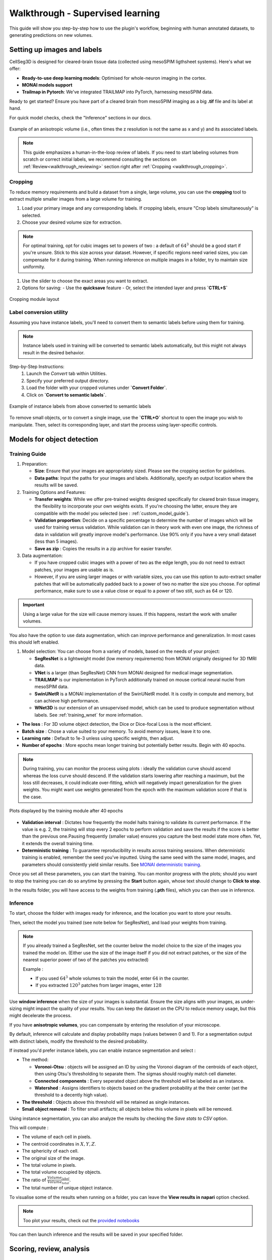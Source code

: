 .. _detailed_walkthrough:

Walkthrough - Supervised learning
==========================================

This guide will show you step-by-step how to use the plugin's workflow, beginning with human annotated datasets, to generating predictions on new volumes.

Setting up images and labels
----------------------------

CellSeg3D is designed for cleared-brain tissue data (collected using mesoSPIM ligthsheet systems).
Here's what we offer:

- **Ready-to-use deep learning models**: Optimised for whole-neuron imaging in the cortex.
- **MONAI models support**
- **Trailmap in Pytorch**: We've integrated TRAILMAP into PyTorch, harnessing mesoSPIM data.

Ready to get started? Ensure you have part of a cleared brain from mesoSPIM imaging as a big **.tif** file and its label at hand.

For quick model checks, check the "Inference" sections in our docs.


.. figure:: ../images/init_image_labels.png
   :scale: 40 %
   :align: center

   Example of an anisotropic volume (i.e., often times the z resolution is not the same as x and y) and its associated labels.


.. note::
  This guide emphasizes a human-in-the-loop review of labels.
  If you need to start labeling volumes from scratch or correct initial labels, we recommend consulting the sections on :ref:`Review<walkthrough_reviewing>` section right after :ref:`Cropping <walkthrough_cropping>`.


Cropping
*********
.. _walkthrough_cropping:

To reduce memory requirements and build a dataset from a single, large volume,
you can use the **cropping** tool to extract multiple smaller images from a large volume for training.

1. Load your primary image and any corresponding labels. If cropping labels, ensure "Crop labels simultaneously" is selected.
2. Choose your desired volume size for extraction.

.. note::
   For optimal training, opt for cubic images set to powers of two : a default of :math:`64^3` should be a good start if you're unsure.
   Stick to this size across your dataset.
   However, if specific regions need varied sizes, you can compensate for it during training.
   When running inference on multiple images in a folder, try to maintain size uniformity.


1. Use the slider to choose the exact areas you want to extract.
2. Options for saving:
   - Use the **quicksave** feature
   - Or, select the intended layer and press **`CTRL+S`**

.. figure:: ../images/cropping_process_example.png
   :align: center

   Cropping module layout

Label conversion utility
************************

Assuming you have instance labels, you'll need to convert them to semantic labels before using them for training.

.. note::
   Instance labels used in training will be converted to semantic labels automatically, but this might not always result in the desired behavior.

Step-by-Step Instructions:
   1. Launch the *Convert* tab within Utilities.
   2. Specify your preferred output directory.
   3. Load the folder with your cropped volumes under **`Convert Folder`**.
   4. Click on **`Convert to semantic labels`**.

.. figure:: ../images/converted_labels.png
   :scale: 40 %
   :align: center

   Example of instance labels from above converted to semantic labels

To remove small objects, or to convert a single image, use the **`CTRL+O`** shortcut to open the image you wish to manipulate.
Then, select its corresponding layer, and start the process using layer-specific controls.

Models for object detection
---------------------------

Training Guide
**************

1. Preparation:

   - **Size**: Ensure that your images are appropriately sized. Please see the cropping section for guidelines.
   - **Data paths**: Input the paths for your images and labels. Additionally, specify an output location where the results will be saved.

2. Training Options and Features:

   - **Transfer weights**: While we offer pre-trained weights designed specifically for cleared brain tissue imagery, the flexibility to incorporate your own weights exists. If you're choosing the latter, ensure they are compatible with the model you selected (see : :ref:`custom_model_guide`).
   - **Validation proportion**: Decide on a specific percentage to determine the number of images which will be used for training versus validation. While validation can in theory work with even one image, the richness of data in validation will greatly improve model's performance. Use 90% only if you have a very small dataset (less than 5 images).
   - **Save as zip** : Copies the results in a zip archive for easier transfer.

3. Data augmentation:

   * If you have cropped cubic images with a power of two as the edge length, you do not need to extract patches, your images are usable as is.
   * However, if you are using larger images or with variable sizes, you can use this option to auto-extract smaller patches that will be automatically padded back to a power of two no matter the size you choose. For optimal performance, make sure to use a value close or equal to a power of two still, such as 64 or 120.

.. important::
    Using a large value for the size will cause memory issues. If this happens, restart the work with smaller volumes.

You also have the option to use data augmentation, which can improve performance and generalization.
In most cases this should left enabled.

1. Model selection: You can choose from a variety of models, based on the needs of your project:

   * **SegResNet** is a lightweight model (low memory requirements) from MONAI originally designed for 3D fMRI data.
   * **VNet** is a larger (than SegResNet) CNN from MONAI designed for medical image segmentation.
   * **TRAILMAP** is our implementation in PyTorch additionally trained on mouse cortical neural nuclei from mesoSPIM data.
   * **SwinUNetR** is a MONAI implementation of the SwinUNetR model. It is costly in compute and memory, but can achieve high performance.
   * **WNet3D** is our extension of an unsupervised model, which can be used to produce segmentation without labels. See :ref:`training_wnet` for more information.


* **The loss** : For 3D volume object detection, the Dice or Dice-focal Loss is the most efficient.

* **Batch size** : Chose a value suited to your memory. To avoid memory issues, leave it to one.

* **Learning rate** : Default to 1e-3 unless using specific weights, then adjust.

* **Number of epochs** : More epochs mean longer training but potentially better results. Begin with 40 epochs.

.. note::
    During training, you can monitor the process using plots : ideally the validation curve should ascend
    whereas the loss curve should descend. If the validation starts lowering after reaching a maximum, but the loss still decreases,
    it could indicate over-fitting, which will negatively impact generalization for the given weights.
    You might want use weights generated from the epoch with the maximum validation score if that is the case.

.. figure:: ../images/plots_train.png
   :align: center

   Plots displayed by the training module after 40 epochs

* **Validation interval** : Dictates how frequently the model halts training to validate its current performance. If the value is e.g. 2, the training will stop every 2 epochs to perform validation and save the results if the score is better than the previous one.Pausing frequently (smaller value) ensures you capture the best model state more often. Yet, it extends the overall training time.

* **Deterministic training** : To guarantee reproducibility in results across training sessions. When deterministic training is enabled, remember the seed you've inputted. Using the same seed with the same model, images, and parameters should consistently yield similar results. See `MONAI deterministic training`_.

.. _MONAI deterministic training: https://docs.monai.io/en/stable/utils.html#module-monai.utils.misc

Once you set all these parameters, you can start the training. You can monitor progress with the plots; should you want to stop
the training you can do so anytime  by pressing the **Start** button again, whose text should change to **Click to stop**.

In the results folder, you will have access to the weights from training (**.pth** files),
which you can then use in inference.

Inference
*********

To start, choose the folder with images ready for inference, and the location you want to store your results.

Then, select the model you trained (see note below for SegResNet), and load your weights from training.

.. note::
    If you already trained a SegResNet, set the counter below the model choice to the size of the images you trained the model on.
    (Either use the size of the image itself if you did not extract patches, or the size of the nearest superior power of two of the patches you extracted)

    Example :

    * If you used :math:`64^3` whole volumes to train the model, enter :math:`64` in the counter.
    * If you extracted :math:`120^3` patches from larger images, enter :math:`128`


Use **window inference** when the size of your images is substantial. Ensure the size aligns with your images, as under-sizing might impact the quality of your results. You can keep the dataset on the CPU to reduce memory usage, but this might decelerate the process.

If you have **anisotropic volumes**, you can compensate by entering the resolution of your microscope.

By default, inference will calculate and display probability maps (values between 0 and 1). For a segmentation output with distinct labels, modify the threshold to the desired probability.

If instead you'd prefer instance labels, you can enable instance segmentation and select :

* The method:

  * **Voronoi-Otsu** : objects will be assigned an ID by using the Voronoi diagram of the centroids of each object, then using Otsu's thresholding to separate them. The sigmas should roughly match cell diameter.
  * **Connected components** : Every seperated object above the threshold will be labeled as an instance.
  * **Watershed** : Assigns identifiers to objects based on the gradient probability at the their center (set the threshold to a decently high value).

* **The threshold** : Objects above this threshold will be retained as single instances.
* **Small object removal** : To filter small artifacts; all objects below this volume in pixels will be removed.

Using instance segmentation, you can also analyze the results by checking the *Save stats to CSV* option.

This will compute :

* The volume of each cell in pixels.
* The centroid coordinates in :math:`X,Y,Z`.
* The sphericity of each cell.
* The original size of the image.
* The total volume in pixels.
* The total volume occupied by objects.
* The ratio of :math:`\frac {Volume_{label}} {Volume_{total}}`.
* The total number of unique object instance.

To visualise some of the results when running on a folder, you can leave the **View results in napari** option checked.

.. note::
    Too plot your results, check out the `provided notebooks`_

.. _provided notebooks: https://github.com/AdaptiveMotorControlLab/CellSeg3d/tree/main/notebooks


You can then launch inference and the results will be saved in your specified folder.

.. figure:::: ../image/inference_results_example.png

   Example of results from inference with original volumes, as well as semantic and instance predictions.



Scoring, review, analysis
----------------------------

.. Using the metrics utility module, you can compare the model's predictions to any ground truth labels you might have.
    Simply provide your prediction and ground truth labels, and compute the results.
    A Dice metric of 1 indicates perfect matching, whereas a score of 0 indicates complete mismatch.
    Select which score **you consider as sub-optimal**, and all results below this will be **shown in napari**.
    If at any time the **orientation of your prediction labels changed compared to the ground truth**, check the
    "Find best orientation" option to compensate for it.


Labels review
************************
.. _walkthrough_reviewing:

Using the review module, you can correct the model's predictions.
Load your images and labels, and enter the name of the csv file, keeps tracking of the review process( it
records which slices have been checked or not and the time taken).

See the `napari tutorial on annotation`_ for instruction on correcting and adding labels.

.. _napari tutorial on annotation: https://napari.org/howtos/layers/labels.html#selecting-a-label

If you wish to see the surroundings of an object to ensure it should be labeled,
you can use **`Shift+Click`** on the location you wish to see; this will plot
the  surroundings of this location for easy viewing.

.. figure:: ../images/review_process_example.png
   :align: center

   Layout of the review module

Once you finish reviewing, press the **Not checked** button to switch the status to
**checked** and save the time spent in the csv file.

once satisfied with your review, press the **Save** button to record your work.

Analysis : Jupyter notebooks
*********************************

In the `notebooks folder of the repository`_, you can find notebooks for plotting
labels (full_plot.ipynb), and notebooks for plotting the inference results (csv_cell_plot.ipynb).

Simply enter your folder or csv file path and the notebooks will plot your results.
Make sure you have all required libraries installed and jupyter extensions set up as explained
for the plots to work.

.. figure:: ../images/stat_plots.png
   :align: center

   Example of the plot present in the notebooks.
   Coordinates are based on centroids, the size represents the volume, the color, and the sphericity.

.. _notebooks folder of the repository: https://github.com/AdaptiveMotorControlLab/CellSeg3d/tree/main/notebooks

With this complete, you can repeat the workflow as needed.
